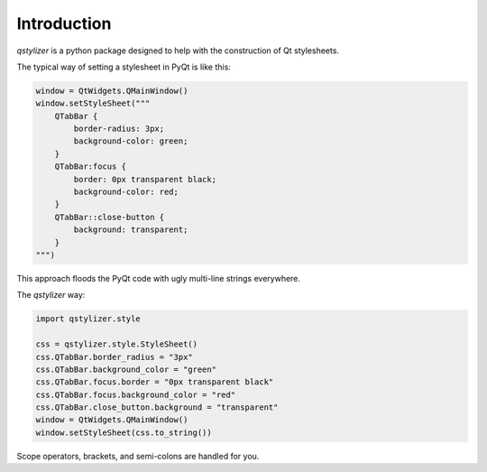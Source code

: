 Introduction
============

*qstylizer* is a python package designed to help with the construction of Qt
stylesheets.

The typical way of setting a stylesheet in PyQt is like this:

.. code-block:: python

    window = QtWidgets.QMainWindow()
    window.setStyleSheet("""
        QTabBar {
            border-radius: 3px;
            background-color: green;
        }
        QTabBar:focus {
            border: 0px transparent black;
            background-color: red;
        }
        QTabBar::close-button {
            background: transparent;
        }
    """)

This approach floods the PyQt code with ugly multi-line strings everywhere.

The *qstylizer* way:

.. code-block:: python

    import qstylizer.style

    css = qstylizer.style.StyleSheet()
    css.QTabBar.border_radius = "3px"
    css.QTabBar.background_color = "green"
    css.QTabBar.focus.border = "0px transparent black"
    css.QTabBar.focus.background_color = "red"
    css.QTabBar.close_button.background = "transparent"
    window = QtWidgets.QMainWindow()
    window.setStyleSheet(css.to_string())

Scope operators, brackets, and semi-colons are handled for you.


